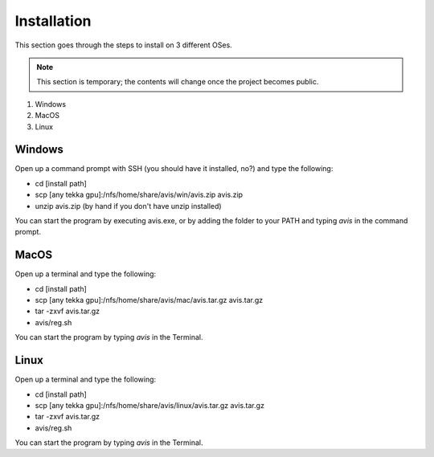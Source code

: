 Installation
===========

This section goes through the steps to install on 3 different OSes.

.. Note::
      This section is temporary; the contents will change once the project becomes public.

1. Windows
2. MacOS
3. Linux

Windows
----------

Open up a command prompt with SSH (you should have it installed, no?) and type the following:

* cd [install path]
* scp [any tekka gpu]:/nfs/home/share/avis/win/avis.zip avis.zip
* unzip avis.zip  (by hand if you don't have unzip installed)

You can start the program by executing avis.exe, or by adding the folder to your PATH and typing `avis` in the command prompt.

MacOS
----------

Open up a terminal and type the following:

* cd [install path]
* scp [any tekka gpu]:/nfs/home/share/avis/mac/avis.tar.gz avis.tar.gz
* tar -zxvf avis.tar.gz
* avis/reg.sh

You can start the program by typing `avis` in the Terminal.

Linux
-----------

Open up a terminal and type the following:

* cd [install path]
* scp [any tekka gpu]:/nfs/home/share/avis/linux/avis.tar.gz avis.tar.gz
* tar -zxvf avis.tar.gz
* avis/reg.sh

You can start the program by typing `avis` in the Terminal.